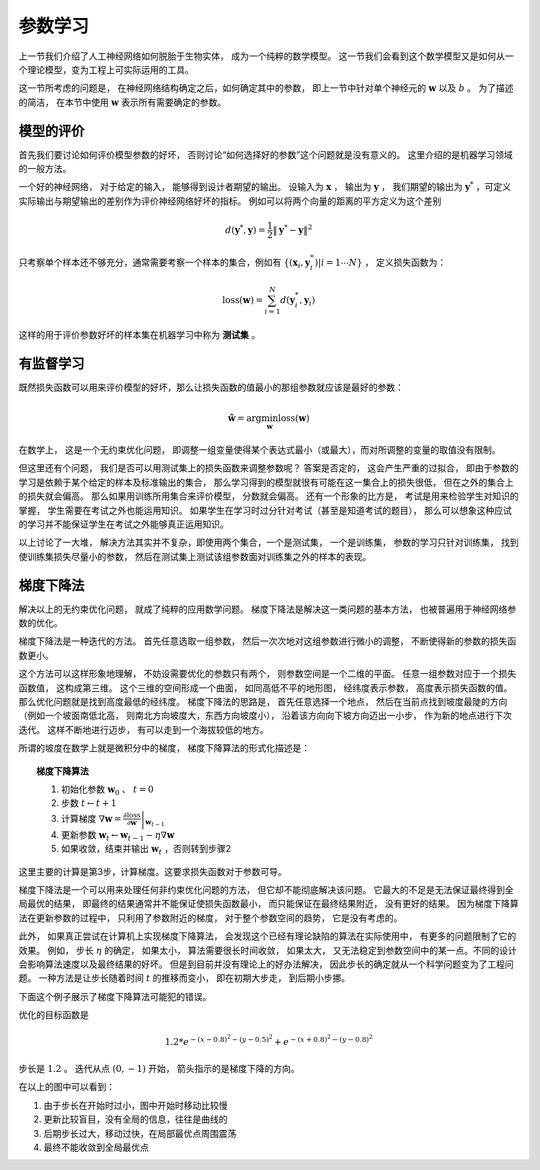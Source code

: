 参数学习
==============================

上一节我们介绍了人工神经网络如何脱胎于生物实体， 成为一个纯粹的数学模型。 这一节我们会看到这个数学模型又是如何从一个理论模型，变为工程上可实际运用的工具。

这一节所考虑的问题是， 在神经网络结构确定之后，如何确定其中的参数， 即上一节中针对单个神经元的 :math:`\mathbf{w}` 以及 :math:`b` 。 为了描述的简洁， 在本节中使用 :math:`\mathbf{w}` 表示所有需要确定的参数。

模型的评价
----------------------------------------------------

首先我们要讨论如何评价模型参数的好坏， 否则讨论“如何选择好的参数”这个问题就是没有意义的。 这里介绍的是机器学习领域的一般方法。

一个好的神经网络， 对于给定的输入， 能够得到设计者期望的输出。 设输入为 :math:`\mathbf{x}` ， 输出为 :math:`\mathbf{y}` ， 我们期望的输出为 :math:`\mathbf{y}^*` ，可定义实际输出与期望输出的差别作为评价神经网络好坏的指标。 例如可以将两个向量的距离的平方定义为这个差别

.. math::

    d(\mathbf{y}^*,\mathbf{y})=\frac{1}{2}\|\mathbf{y}^*-\mathbf{y}\|^2


只考察单个样本还不够充分，通常需要考察一个样本的集合，例如有 :math:`\{(\mathbf{x}_i,\mathbf{y}^*_i)|i=1\cdots N \}` ， 定义损失函数为：

.. math::

    \text{loss}(\mathbf{w})=\sum_{i=1}^{N}{d(\mathbf{y}^*_i,\mathbf{y}_i)}

这样的用于评价参数好坏的样本集在机器学习中称为 **测试集** 。

有监督学习
----------------------------------------------------

既然损失函数可以用来评价模型的好坏，那么让损失函数的值最小的那组参数就应该是最好的参数：

.. math::

    \hat{\mathbf{w}}=\arg\min_{\mathbf{w}}{\text{loss}(\mathbf{w})}

在数学上， 这是一个无约束优化问题， 即调整一组变量使得某个表达式最小（或最大），而对所调整的变量的取值没有限制。

但这里还有个问题， 我们是否可以用测试集上的损失函数来调整参数呢？ 答案是否定的， 这会产生严重的过拟合， 即由于参数的学习是依赖于某个给定的样本及标准输出的集合， 那么学习得到的模型就很有可能在这一集合上的损失很低， 但在之外的集合上的损失就会偏高。 那么如果用训练所用集合来评价模型， 分数就会偏高。 还有一个形象的比方是， 考试是用来检验学生对知识的掌握， 学生需要在考试之外也能运用知识。 如果学生在学习时过分针对考试（甚至是知道考试的题目）， 那么可以想象这种应试的学习并不能保证学生在考试之外能够真正运用知识。

以上讨论了一大堆， 解决方法其实并不复杂，即使用两个集合，一个是测试集， 一个是训练集， 参数的学习只针对训练集， 找到使训练集损失尽量小的参数， 然后在测试集上测试该组参数面对训练集之外的样本的表现。


梯度下降法
-------------------------------------------

解决以上的无约束优化问题， 就成了纯粹的应用数学问题。 梯度下降法是解决这一类问题的基本方法， 也被普遍用于神经网络参数的优化。

梯度下降法是一种迭代的方法。 首先任意选取一组参数， 然后一次次地对这组参数进行微小的调整， 不断使得新的参数的损失函数更小。

这个方法可以这样形象地理解， 不妨设需要优化的参数只有两个， 则参数空间是一个二维的平面。 任意一组参数对应于一个损失函数值， 这构成第三维。 这个三维的空间形成一个曲面， 如同高低不平的地形图， 经纬度表示参数， 高度表示损失函数的值。 那么优化问题就是找到高度最低的经纬度。 梯度下降法的思路是， 首先任意选择一个地点， 然后在当前点找到坡度最陡的方向（例如一个坡面南低北高， 则南北方向坡度大，东西方向坡度小）， 沿着该方向向下坡方向迈出一小步， 作为新的地点进行下次迭代。 这样不断地进行迈步， 有可以走到一个海拔较低的地方。


所谓的坡度在数学上就是微积分中的梯度， 梯度下降算法的形式化描述是： 

.. topic:: 梯度下降算法

    1. 初始化参数 :math:`\mathbf{w}_0` 、 :math:`t=0`
    2. 步数 :math:`t\leftarrow t+1`
    3. 计算梯度 :math:`\nabla \mathbf{w} =\left.\frac{\partial \text{loss}}{\partial \mathbf{w}}\right|_{\mathbf{w}_{t-1}}`
    4. 更新参数 :math:`\mathbf{w}_t \leftarrow \mathbf{w}_{t-1}-\eta\nabla \mathbf{w}`
    5. 如果收敛，结束并输出 :math:`\mathbf{w}_t` ，否则转到步骤2

这里主要的计算是第3步，计算梯度。这要求损失函数对于参数可导。 

梯度下降法是一个可以用来处理任何非约束优化问题的方法， 但它却不能彻底解决该问题。 它最大的不足是无法保证最终得到全局最优的结果， 即最终的结果通常并不能保证使损失函数最小， 而只能保证在最终结果附近， 没有更好的结果。 因为梯度下降算法在更新参数的过程中， 只利用了参数附近的梯度， 对于整个参数空间的趋势， 它是没有考虑的。

此外， 如果真正尝试在计算机上实现梯度下降算法， 会发现这个已经有理论缺陷的算法在实际使用中， 有更多的问题限制了它的效果。 例如， 步长 :math:`\eta` 的确定， 如果太小， 算法需要很长时间收敛， 如果太大， 又无法稳定到参数空间中的某一点。不同的设计会影响算法速度以及最终结果的好坏。 但是到目前并没有理论上的好办法解决， 因此步长的确定就从一个科学问题变为了工程问题。 一种方法是让步长随着时间 :math:`t` 的推移而变小， 即在初期大步走， 到后期小步挪。

下面这个例子展示了梯度下降算法可能犯的错误。

.. plot:: sgd.py

优化的目标函数是

.. math::

   1.2*e^{-(x-0.8)^2-(y-0.5)^2}+e^{-(x+0.8)^2-(y-0.8)^2}  

步长是 :math:`1.2` 。 迭代从点 :math:`(0,-1)` 开始， 箭头指示的是梯度下降的方向。

在以上的图中可以看到：

1. 由于步长在开始时过小，图中开始时移动比较慢
2. 更新比较盲目，没有全局的信息，往往是曲线的
3. 后期步长过大，移动过快，在局部最优点周围震荡
4. 最终不能收敛到全局最优点
